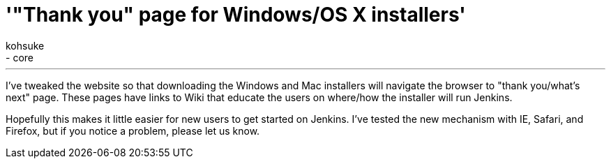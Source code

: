 = '"Thank you" page for Windows/OS X installers'
:nodeid: 368
:created: 1325782800
:tags:
  - infrastructure
  - core
:author: kohsuke
---
I've tweaked the website so that downloading the Windows and Mac installers will navigate the browser to "thank you/what's next" page. These pages have links to Wiki that educate the users on where/how the installer will run Jenkins.

Hopefully this makes it little easier for new users to get started on Jenkins. I've tested the new mechanism with IE, Safari, and Firefox, but if you notice a problem, please let us know.
